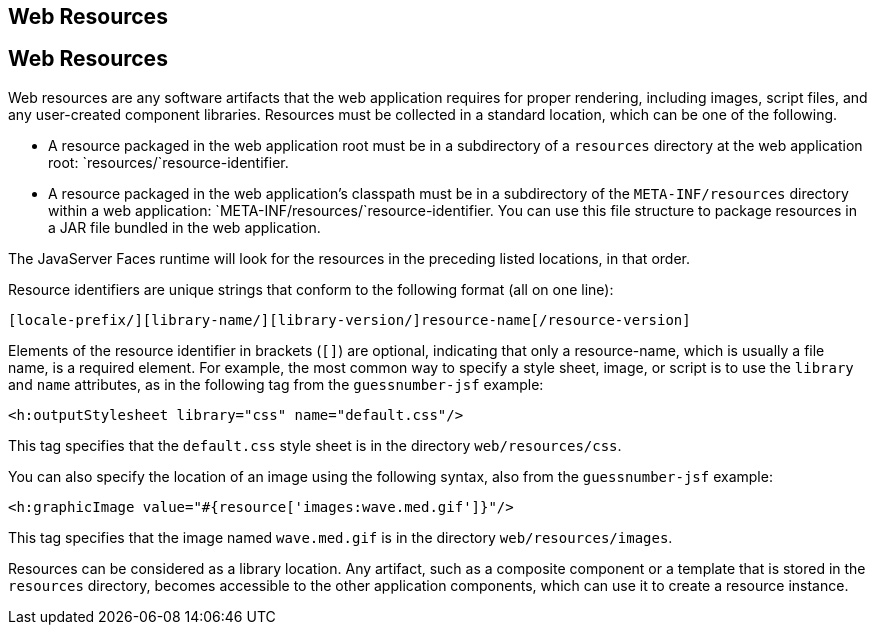 ## Web Resources


[[GIRGM]][[web-resources]]

Web Resources
-------------

Web resources are any software artifacts that the web application
requires for proper rendering, including images, script files, and any
user-created component libraries. Resources must be collected in a
standard location, which can be one of the following.

* A resource packaged in the web application root must be in a
subdirectory of a `resources` directory at the web application root:
`resources/`resource-identifier.
* A resource packaged in the web application's classpath must be in a
subdirectory of the `META-INF/resources` directory within a web
application: `META-INF/resources/`resource-identifier. You can use this
file structure to package resources in a JAR file bundled in the web
application.

The JavaServer Faces runtime will look for the resources in the
preceding listed locations, in that order.

Resource identifiers are unique strings that conform to the following
format (all on one line):

[source,oac_no_warn]
----
[locale-prefix/][library-name/][library-version/]resource-name[/resource-version]
----

Elements of the resource identifier in brackets (`[]`) are optional,
indicating that only a resource-name, which is usually a file name, is a
required element. For example, the most common way to specify a style
sheet, image, or script is to use the `library` and `name` attributes,
as in the following tag from the `guessnumber-jsf` example:

[source,oac_no_warn]
----
<h:outputStylesheet library="css" name="default.css"/>
----

This tag specifies that the `default.css` style sheet is in the
directory `web/resources/css`.

You can also specify the location of an image using the following
syntax, also from the `guessnumber-jsf` example:

[source,oac_no_warn]
----
<h:graphicImage value="#{resource['images:wave.med.gif']}"/>
----

This tag specifies that the image named `wave.med.gif` is in the
directory `web/resources/images`.

Resources can be considered as a library location. Any artifact, such as
a composite component or a template that is stored in the `resources`
directory, becomes accessible to the other application components, which
can use it to create a resource instance.


